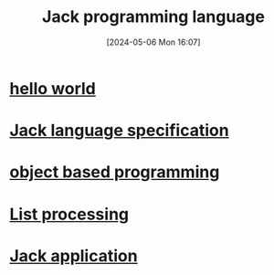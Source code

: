 :PROPERTIES:
:ID:       1a7a1b11-c355-4556-b101-8557f87d541c
:END:
#+title: Jack programming language
#+date: [2024-05-06 Mon 16:07]
#+startup: overview

* [[id:c35db41d-ba46-489e-a2e5-0f3fc2a92923][hello world]]
* [[id:3dbc566b-c98e-4159-9dcf-aab031741f83][Jack language specification]]
* [[id:88ad9c0e-da61-4b86-8b6b-cdde95095f37][object based programming]]
* [[id:4e901650-b696-4a6a-a12d-4a28cd899b39][List processing]]
* [[id:4e7c1f0a-7b22-4b06-b31b-7a650ea36c56][Jack application]]
